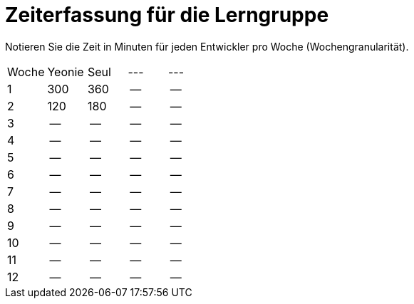 = Zeiterfassung für die Lerngruppe

Notieren Sie die Zeit in Minuten für jeden Entwickler pro Woche (Wochengranularität).

// See http://asciidoctor.org/docs/user-manual/#tables
[option="headers"]
|===
|Woche      |Yeonie   |Seul  |--- |---
|1          |300      |360    |--    |--
|2          |120      |180    |--    |--
|3          |--      |--    |--    |--
|4          |--      |--    |--    |--
|5          |--      |--    |--    |--
|6          |--      |--    |--    |--
|7          |--      |--    |--    |--
|8          |--      |--    |--    |--
|9          |--      |--    |--    |--
|10          |--      |--    |--    |--
|11          |--      |--    |--    |--
|12          |--      |--    |--    |--
|===
